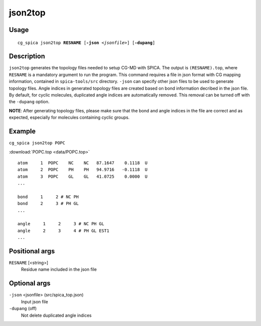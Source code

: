 json2top
===============
Usage   
--------
.. parsed-literal::

    cg_spica json2top :strong:`RESNAME` [:strong:`-json` :emphasis:`<jsonfile>`] [:strong:`-dupang`] 

Description
-----------
``json2top`` generates the topology files needed to setup CG-MD with SPICA.
The output is ``(RESNAME).top``, where ``RESNAME`` is a mandatory argument to run
the program. 
This command requires a file in json format with CG mapping information,
contained in ``spica-tools/src`` directory. 
``-json`` can specify other json files to be used to generate topology files.
Angle indices in generated topology files are created based on bond information decribed
in the json file. By default, for cyclic molecules, duplicated angle indices are 
automatically removed. 
This removal can be turned off with the ``-dupang`` option. 

**NOTE**: After generating topology files, please make sure that the bond and angle indices 
in the file are correct and as expected, especially for molecules containing cyclic groups.

Example
-------
``cg_spica json2top POPC`` 

:download:`POPC.top <data/POPC.top>` ::

    atom     1  POPC    NC    NC   87.1647    0.1118  U  
    atom     2  POPC    PH    PH   94.9716   -0.1118  U  
    atom     3  POPC    GL    GL   41.0725    0.0000  U  
    ...                                                 
                                                        
    bond     1     2 # NC PH                            
    bond     2     3 # PH GL                            
    ...                                                 
                                                        
    angle     1     2     3 # NC PH GL                  
    angle     2     3     4 # PH GL EST1                
    ...                                                 
                                                        
Positional args
---------------

``RESNAME`` [<string>] 
    Residue name included in the json file

Optional args
-------------

``-json`` <jsonfile> (src/spica_top.json)
    Input json file 
``-dupang`` (off)
    Not delete duplicated angle indices

